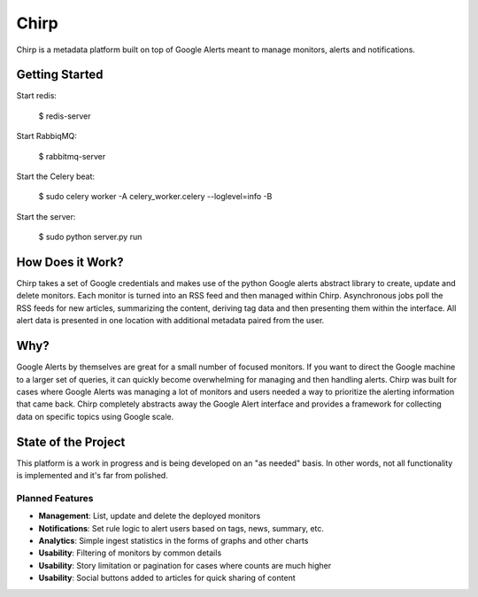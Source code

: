 Chirp
=====
Chirp is a metadata platform built on top of Google Alerts meant to manage monitors, alerts and notifications.

.. image:: screenshots/chirp-sample.png
   :alt: Demo interface of Chirp filled with alerts


Getting Started
---------------

Start redis:

    $ redis-server

Start RabbiqMQ:

    $ rabbitmq-server

Start the Celery beat:

    $ sudo celery worker -A celery_worker.celery --loglevel=info -B

Start the server:

    $ sudo python server.py run


How Does it Work?
-----------------
Chirp takes a set of Google credentials and makes use of the python Google alerts abstract library to create, update and delete monitors. Each monitor is turned into an RSS feed and then managed within Chirp. Asynchronous jobs poll the RSS feeds for new articles, summarizing the content, deriving tag data and then presenting them within the interface. All alert data is presented in one location with additional metadata paired from the user.

Why?
----
Google Alerts by themselves are great for a small number of focused monitors. If you want to direct the Google machine to a larger set of queries, it can quickly become overwhelming for managing and then handling alerts. Chirp was built for cases where Google Alerts was managing a lot of monitors and users needed a way to prioritize the alerting information that came back. Chirp completely abstracts away the Google Alert interface and provides a framework for collecting data on specific topics using Google scale.

State of the Project
--------------------
This platform is a work in progress and is being developed on an "as needed" basis. In other words, not all functionality is implemented and it's far from polished.

Planned Features
~~~~~~~~~~~~~~~~
- **Management**: List, update and delete the deployed monitors
- **Notifications**: Set rule logic to alert users based on tags, news, summary, etc.
- **Analytics**: Simple ingest statistics in the forms of graphs and other charts
- **Usability**: Filtering of monitors by common details
- **Usability**: Story limitation or pagination for cases where counts are much higher
- **Usability**: Social buttons added to articles for quick sharing of content
